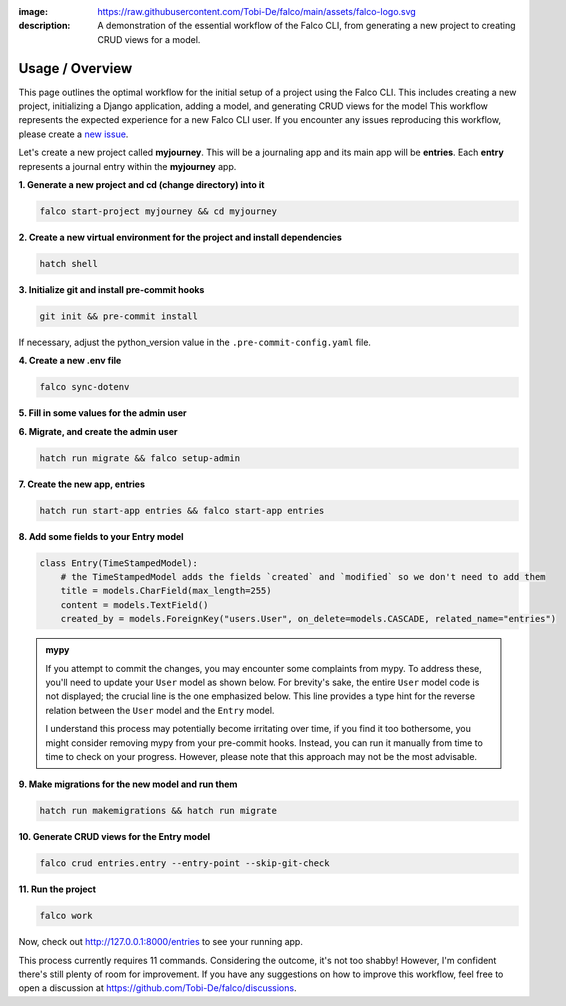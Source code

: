 :image: https://raw.githubusercontent.com/Tobi-De/falco/main/assets/falco-logo.svg
:description: A demonstration of the essential workflow of the Falco CLI, from generating a new project to creating CRUD views for a model.

Usage / Overview
================

This page outlines the optimal workflow for the initial setup of a project using the Falco CLI. This includes creating a new project,
initializing a Django application, adding a model, and generating CRUD views for the model
This workflow represents the expected experience for a new Falco CLI user. If you encounter any issues reproducing this workflow,
please create a `new issue <https://github.com/Tobi-De/falco/issues/new>`_.

Let's create a new project called **myjourney**. This will be a journaling app and its main app will be **entries**.
Each **entry** represents a journal entry within the **myjourney** app.

**1. Generate a new project and cd (change directory) into it**

.. code-block:: bash

    falco start-project myjourney && cd myjourney

**2. Create a new virtual environment for the project and install dependencies**

.. code-block:: bash

    hatch shell


**3. Initialize git and install pre-commit hooks**

.. code-block:: bash

    git init && pre-commit install

If necessary, adjust the python_version value in the ``.pre-commit-config.yaml`` file.

**4. Create a new .env file**

.. code-block:: bash

    falco sync-dotenv

**5. Fill in some values for the admin user**

.. code-block:: text
    :caption: .env

    DJANGO_SUPERUSER_EMAIL=admin@mail.com
    DJANGO_SUPERUSER_PASSWORD=admin

**6. Migrate, and create the admin user**

.. code-block:: bash

    hatch run migrate && falco setup-admin

**7. Create the new app, entries**

.. code-block:: bash

    hatch run start-app entries && falco start-app entries

**8. Add some fields to your Entry model**

.. code-block:: python

    class Entry(TimeStampedModel):
        # the TimeStampedModel adds the fields `created` and `modified` so we don't need to add them
        title = models.CharField(max_length=255)
        content = models.TextField()
        created_by = models.ForeignKey("users.User", on_delete=models.CASCADE, related_name="entries")

.. admonition:: mypy
    :class: note dropdown

    If you attempt to commit the changes, you may encounter some complaints from mypy. To address these, you'll need to 
    update your ``User`` model as shown below. For brevity's sake, the entire ``User`` model code is not displayed; 
    the crucial line is the one emphasized below. This line provides a type hint for the reverse relation between 
    the ``User`` model and the ``Entry`` model.

    .. code-block:: python
        :caption: models.py
        :linenos:
        :emphasize-lines: 8

        from typing import TYPE_CHECKING

        from django.db.models import QuerySet

        if TYPE_CHECKING:
            from myjourney.entries.models import Entry

        class User(AbstractUser):
            ...
            entries: "QuerySet[Entry]"

    I understand this process may potentially become irritating over time, if you find it too bothersome, you might consider removing mypy 
    from your pre-commit hooks. Instead, you can run it manually from time to time to check on your progress. 
    However, please note that this approach may not be the most advisable.


**9.  Make migrations for the new model and run them**

.. code-block:: bash

    hatch run makemigrations && hatch run migrate

**10. Generate CRUD views for the Entry model**

.. code-block:: bash

    falco crud entries.entry --entry-point --skip-git-check

**11. Run the project**

.. code-block:: bash

    falco work

Now, check out http://127.0.0.1:8000/entries to see your running app.

This process currently requires 11 commands. Considering the outcome, it's not too shabby! However, I'm confident there's still plenty of room for improvement.
If you have any suggestions on how to improve this workflow, feel free to open a discussion at https://github.com/Tobi-De/falco/discussions.

.. todo::

    Add screenshots (or gif) or a walkthrough of the process and the resulting running app here.

